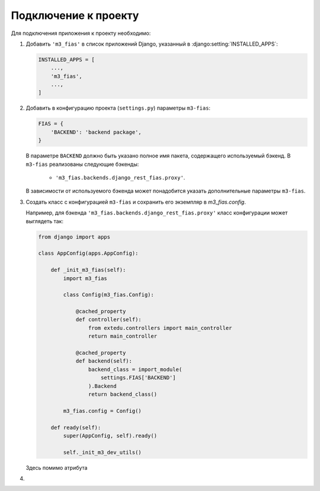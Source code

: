 Подключение к проекту
*********************

Для подключения приложения к проекту необходимо:

#. Добавить ``'m3_fias'`` в список приложений Django, указанный в
   :django:setting:`INSTALLED_APPS`:

   .. code-block:: python

      INSTALLED_APPS = [
          ...,
          'm3_fias',
          ...,
      ]

#. Добавить в конфигурацию проекта (``settings.py``) параметры ``m3-fias``:

   .. code-block:: python

      FIAS = {
          'BACKEND': 'backend package',
      }

   В параметре ``BACKEND`` должно быть указано полное имя пакета, содержащего
   используемый бэкенд. В ``m3-fias`` реализованы следующие бэкенды:

     * ``'m3_fias.backends.django_rest_fias.proxy'``.

   В зависимости от используемого бэкенда может понадобится указать
   дополнительные параметры ``m3-fias``.

#. Создать класс с конфигурацией ``m3-fias`` и сохранить его экземпляр в
   `m3_fias.config`.

   Например, для бэкенда ``'m3_fias.backends.django_rest_fias.proxy'`` класс
   конфигурации может выглядеть так:

   .. code-block:: python

      from django import apps

      class AppConfig(apps.AppConfig):

          def _init_m3_fias(self):
              import m3_fias

              class Config(m3_fias.Config):

                  @cached_property
                  def controller(self):
                      from extedu.controllers import main_controller
                      return main_controller

                  @cached_property
                  def backend(self):
                      backend_class = import_module(
                          settings.FIAS['BACKEND']
                      ).Backend
                      return backend_class()

              m3_fias.config = Config()

          def ready(self):
              super(AppConfig, self).ready()

              self._init_m3_dev_utils()

   Здесь помимо атрибута

#.
